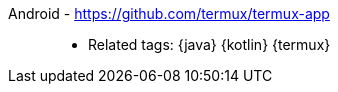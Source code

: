 [#android]#Android# - https://github.com/termux/termux-app::
* Related tags: {java} {kotlin} {termux}
